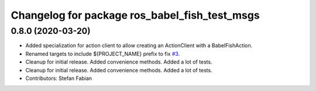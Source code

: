 ^^^^^^^^^^^^^^^^^^^^^^^^^^^^^^^^^^^^^^^^^^^^^^
Changelog for package ros_babel_fish_test_msgs
^^^^^^^^^^^^^^^^^^^^^^^^^^^^^^^^^^^^^^^^^^^^^^

0.8.0 (2020-03-20)
------------------
* Added specialization for action client to allow creating an ActionClient with a BabelFishAction.
* Renamed targets to include ${PROJECT_NAME} prefix to fix `#3 <https://github.com/StefanFabian/ros_babel_fish/issues/3>`_.
* Cleanup for initial release.
  Added convenience methods.
  Added a lot of tests.
* Cleanup for initial release.
  Added convenience methods.
  Added a lot of tests.
* Contributors: Stefan Fabian

